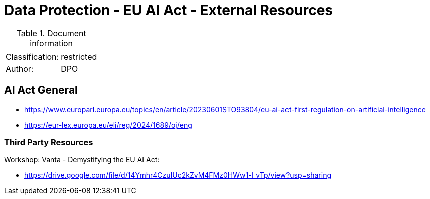 = Data Protection - EU AI Act - External Resources

:toc:
:toclevels: 4

<<<

.Document information
[%autowidth]
|===
| | 
|Classification:
|restricted
|Author:
|DPO
|===

== AI Act General ==
 
* link:https://www.europarl.europa.eu/topics/en/article/20230601STO93804/eu-ai-act-first-regulation-on-artificial-intelligence[]

* link:https://eur-lex.europa.eu/eli/reg/2024/1689/oj/eng[]

=== Third Party Resources ===

Workshop: Vanta - Demystifying the EU AI Act:

* link:https://drive.google.com/file/d/14Ymhr4CzuIUc2kZvM4FMz0HWw1-l_vTp/view?usp=sharing[]

